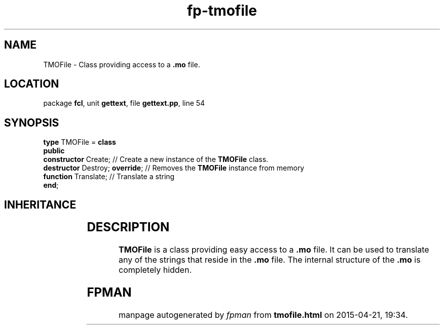 .\" file autogenerated by fpman
.TH "fp-tmofile" 3 "2014-03-14" "fpman" "Free Pascal Programmer's Manual"
.SH NAME
TMOFile - Class providing access to a \fB.mo\fR file.
.SH LOCATION
package \fBfcl\fR, unit \fBgettext\fR, file \fBgettext.pp\fR, line 54
.SH SYNOPSIS
\fBtype\fR TMOFile = \fBclass\fR
.br
\fBpublic\fR
  \fBconstructor\fR Create;           // Create a new instance of the \fBTMOFile\fR class.
  \fBdestructor\fR Destroy; \fBoverride\fR; // Removes the \fBTMOFile\fR instance from memory
  \fBfunction\fR Translate;           // Translate a string
.br
\fBend\fR;
.SH INHERITANCE
.TS
l l
l l.
\fBTMOFile\fR	Class providing access to a \fB.mo\fR file.
\fBTObject\fR	
.TE
.SH DESCRIPTION
\fBTMOFile\fR is a class providing easy access to a \fB.mo\fR file. It can be used to translate any of the strings that reside in the \fB.mo\fR file. The internal structure of the \fB.mo\fR is completely hidden.


.SH FPMAN
manpage autogenerated by \fIfpman\fR from \fBtmofile.html\fR on 2015-04-21, 19:34.

